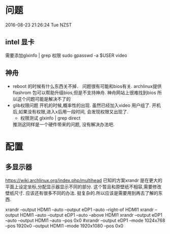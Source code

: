 * 问题
  2016-08-23 21:26:24 Tue NZST
** intel 显卡
   需要添加glxinfo | grep 权限
   sudo gpasswd -a $USER video
** 神舟
   - reboot 的时候有什么东西关不掉．
     问题很有可能和bios有关.
     archlinux提供flashrom 包可以帮助升级bios,但是不支持神舟.
     神舟网站上很难找到bios
     所以这个问题可能是解决不了的
   - glib权限问题
     开机的时候,概率性的出现.
     虽然已经加入video 用户组了.
     开机后,如果没有权限,进入x后用一段时间,
     会发现权限又出现了.
     - 权限测试
       glxinfo | grep direct
     推测这同样是一个硬件带来的问题,
     没有解决办法吧.
* 配置
** 多显示器
   https://wiki.archlinux.org/index.php/multihead
   已知的方案xrandr 是在更大的平面上设定坐标,分配显示器显示不同的部分.
   这个暂且和原壁纸不相容,需要修改壁纸尺寸.
   应该还有很多不同的办法.
   挺复杂的.所以应该是需要用到再去了解的东西.


   xrandr --output HDMI1 --auto --output eDP1 --auto --right-of HDMI1 
   xrandr --output HDMI1 --auto --output eDP1 --auto --above HDMI1 
   xrandr --output eDP1 --auto --output HDMI1 --auto --pos 0x0
   #xrandr --output eDP1 --mode 1024x768 --pos 1920x0 --output HDMI1 --mode 1920x1080 --pos 0x0

